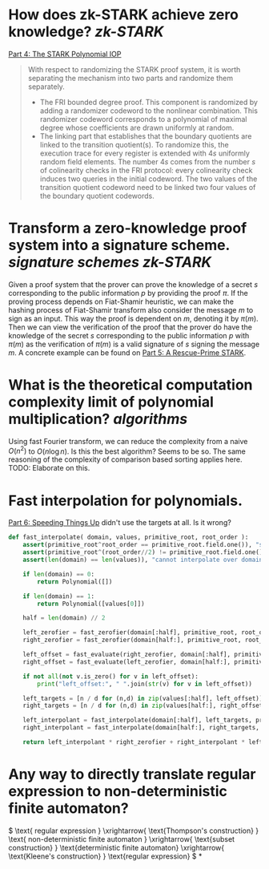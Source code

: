 * How does zk-STARK achieve zero knowledge? [[zk-STARK]]
[[https://neptune.cash/learn/stark-anatomy/stark/][Part 4: The STARK Polynomial IOP]]
#+BEGIN_QUOTE
With respect to randomizing the STARK proof system, it is worth 
separating the mechanism into two parts and randomize them separately.
+ The FRI bounded degree proof. This component is randomized by adding a randomizer codeword to the nonlinear combination. This randomizer codeword corresponds to a polynomial of maximal degree whose coefficients are drawn uniformly at random.
+ The linking part that establishes that the boundary quotients are linked to the transition quotient(s). To randomize this, the execution trace for every register is extended with \(4s\) uniformly random field elements. The number \(4s\) comes from the number \(s\) of colinearity checks in the FRI protocol: every colinearity check induces two queries in the initial codeword. The two values of the transition quotient codeword need to be linked two four values of the boundary quotient codewords.
#+END_QUOTE
* Transform a zero-knowledge proof system into a signature scheme. [[signature schemes]] [[zk-STARK]] 
Given a proof system that the prover can prove the knowledge of a secret \( s \) corresponding to the public information \( p \)  by providing the proof \( \pi \). If the proving process depends on Fiat-Shamir heuristic, we can make the hashing process of Fiat-Shamir transform also consider the message \( m \) to sign as an input. This way the proof is dependent on \( m \), denoting it by \( \pi(m) \). Then we can view the verification of the proof that the prover do have the knowledge of the secret \( s \) corresponding to the public information \( p \) with \( \pi(m) \) as the verification of \( \pi(m) \) is a valid signature of \( s \) signing the message \( m \). A concrete example can be found on [[https://neptune.cash/learn/stark-anatomy/rescue-prime/][Part 5: A Rescue-Prime STARK]].
* What is the theoretical computation complexity limit of polynomial multiplication? [[algorithms]]
Using fast Fourier transform, we can reduce the complexity from a naive \( O(n^2) \) to \( O(n \log n) \). Is this the best algorithm? Seems to be so. The same reasoning of the complexity of comparison based sorting applies here. TODO: Elaborate on this.
* Fast interpolation for polynomials.
[[https://neptune.cash/learn/stark-anatomy/faster/][Part 6: Speeding Things Up]] didn't use the targets at all. Is it wrong?
#+BEGIN_SRC python
def fast_interpolate( domain, values, primitive_root, root_order ):
    assert(primitive_root^root_order == primitive_root.field.one()), "supplied root does not have supplied order"
    assert(primitive_root^(root_order//2) != primitive_root.field.one()), "supplied root is not primitive root of supplied order"
    assert(len(domain) == len(values)), "cannot interpolate over domain of different length than values list"

    if len(domain) == 0:
        return Polynomial([])

    if len(domain) == 1:
        return Polynomial([values[0]])

    half = len(domain) // 2

    left_zerofier = fast_zerofier(domain[:half], primitive_root, root_order)
    right_zerofier = fast_zerofier(domain[half:], primitive_root, root_order)

    left_offset = fast_evaluate(right_zerofier, domain[:half], primitive_root, root_order)
    right_offset = fast_evaluate(left_zerofier, domain[half:], primitive_root, root_order)

    if not all(not v.is_zero() for v in left_offset):
        print("left_offset:", " ".join(str(v) for v in left_offset))

    left_targets = [n / d for (n,d) in zip(values[:half], left_offset)]
    right_targets = [n / d for (n,d) in zip(values[half:], right_offset)]

    left_interpolant = fast_interpolate(domain[:half], left_targets, primitive_root, root_order)
    right_interpolant = fast_interpolate(domain[half:], right_targets, primitive_root, root_order)

    return left_interpolant * right_zerofier + right_interpolant * left_zerofier
#+END_SRC
* Any way to directly translate regular expression to non-deterministic finite automaton?
:PROPERTIES:
:id: 636f660c-a8ef-4fd3-a7b4-70564526d252
:END:
\( \text{ regular expression } \xrightarrow{ \text{Thompson's construction} } \text{ non-deterministic finite automaton } \xrightarrow{ \text{subset construction} } \text{deterministic finite automaton}  \xrightarrow{ \text{Kleene's construction} } \text{regular expression} \)
*